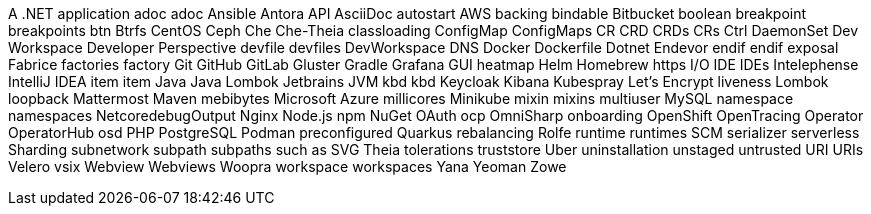A .NET application
adoc
adoc
Ansible
Antora
API
AsciiDoc
autostart
AWS
backing
bindable
Bitbucket
boolean
breakpoint
breakpoints
btn
Btrfs
CentOS
Ceph
Che
Che-Theia
classloading
ConfigMap
ConfigMaps
CR
CRD
CRDs
CRs
Ctrl
DaemonSet
Dev Workspace
Developer Perspective
devfile
devfiles
DevWorkspace
DNS
Docker
Dockerfile
Dotnet
Endevor
endif
endif
exposal
Fabrice
factories
factory
Git
GitHub
GitLab
Gluster
Gradle
Grafana
GUI
heatmap
Helm
Homebrew
https
I/O
IDE
IDEs
Intelephense
IntelliJ IDEA
item
item
Java
Java Lombok
Jetbrains
JVM
kbd
kbd
Keycloak
Kibana
Kubespray
Let's Encrypt
liveness
Lombok
loopback
Mattermost
Maven
mebibytes
Microsoft Azure
millicores
Minikube
mixin
mixins
multiuser
MySQL
namespace
namespaces
NetcoredebugOutput
Nginx
Node.js
npm
NuGet
OAuth
ocp
OmniSharp
onboarding
OpenShift
OpenTracing
Operator
OperatorHub
osd
PHP
PostgreSQL
Podman
preconfigured
Quarkus
rebalancing
Rolfe
runtime
runtimes
SCM
serializer
serverless
Sharding
subnetwork
subpath
subpaths
such as
SVG
Theia
tolerations
truststore
Uber
uninstallation
unstaged
untrusted
URI
URIs
Velero
vsix
Webview
Webviews
Woopra
workspace
workspaces
Yana
Yeoman
Zowe

